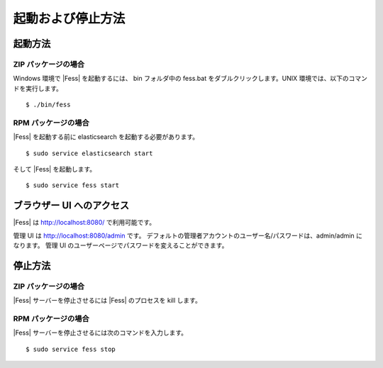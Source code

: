 ==================
起動および停止方法
==================

起動方法
========

ZIP パッケージの場合
--------------------

Windows 環境で |Fess| を起動するには、 bin フォルダ中の fess.bat をダブルクリックします。UNIX 環境では、以下のコマンドを実行します。

::

    $ ./bin/fess

RPM パッケージの場合
--------------------

|Fess| を起動する前に elasticsearch を起動する必要があります。

::

    $ sudo service elasticsearch start

そして |Fess| を起動します。

::

    $ sudo service fess start

ブラウザー UI へのアクセス
==========================

|Fess| は http://localhost:8080/ で利用可能です。

管理 UI は http://localhost:8080/admin です。
デフォルトの管理者アカウントのユーザー名/パスワードは、admin/admin になります。
管理 UI のユーザーページでパスワードを変えることができます。

停止方法
========

ZIP パッケージの場合
--------------------

|Fess| サーバーを停止させるには |Fess| のプロセスを kill します。

RPM パッケージの場合
--------------------

|Fess| サーバーを停止させるには次のコマンドを入力します。

::

    $ sudo service fess stop

